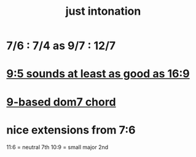 :PROPERTIES:
:ID:       bfe139e1-14a4-4538-82d4-ea11f142e0ce
:END:
#+title: just intonation
* 7/6 : 7/4 as 9/7 : 12/7
* [[id:297305db-3682-4373-b8bd-132b389cb1a4][9:5 sounds at least as good as 16:9]]
* [[id:46905408-f047-4926-957f-ac01927e22c4][9-based dom7 chord]]
* nice extensions from 7:6
  11:6 = neutral 7th
  10:9 = small major 2nd
